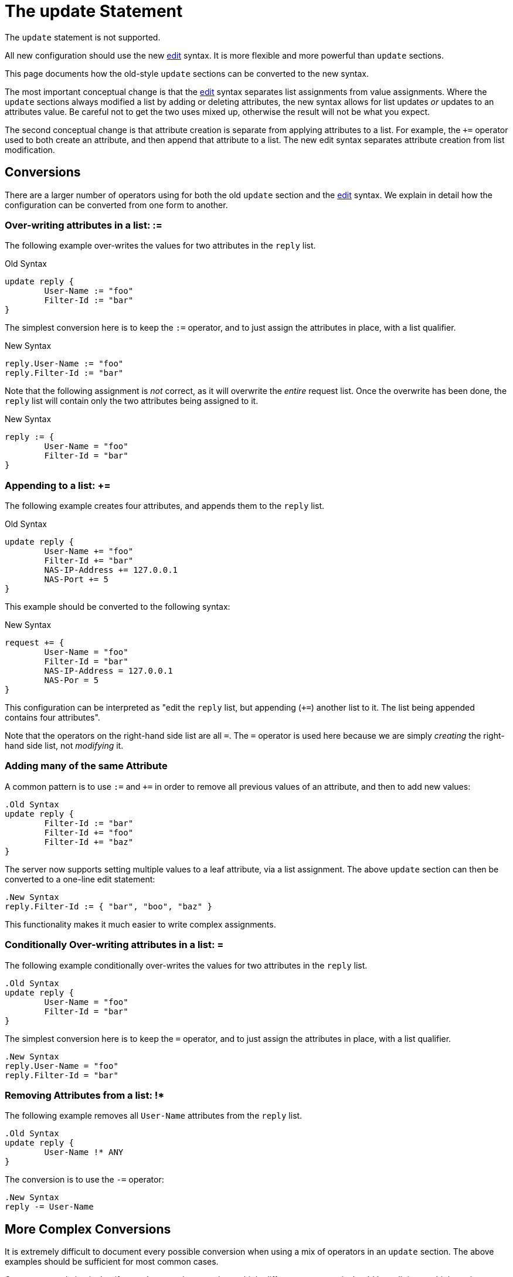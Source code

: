 = The update Statement

The `update` statement is not supported.

All new configuration should use the new xref:unlang/edit.adoc[edit]
syntax.  It is more flexible and more powerful than `update` sections.

This page documents how the old-style `update` sections can be
converted to the new syntax.

The most important conceptual change is that the
xref:unlang/edit.adoc[edit] syntax separates list assignments from
value assignments.  Where the `update` sections always modified a list
by adding or deleting attributes, the new syntax allows for list
updates _or_ updates to an attributes value.  Be careful not to get
the two uses mixed up, otherwise the result will not be what you
expect.

The second conceptual change is that attribute creation is separate
from applying attributes to a list.  For example, the `+=` operator
used to both create an attribute, and then append that attribute to a
list.  The new edit syntax separates attribute creation from list
modification.

== Conversions

There are a larger number of operators using for both the old `update`
section and the xref:unlang/edit.adoc[edit] syntax.  We explain in
detail how the configuration can be converted from one form to another.

=== Over-writing attributes in a list: :=

The following example over-writes the values for two attributes in the
`reply` list.

[source,unlang]
.Old Syntax
----
update reply {
	User-Name := "foo"
	Filter-Id := "bar"
}
----

The simplest conversion here is to keep the `:=` operator, and to just
assign the attributes in place, with a list qualifier.

[source,unlang]
.New Syntax
----
reply.User-Name := "foo"
reply.Filter-Id := "bar"
----

Note that the following assignment is _not_ correct, as it will
overwrite the _entire_ request list.  Once the overwrite has been
done, the `reply` list will contain only the two attributes being
assigned to it.

[source,unlang]
.New Syntax
----
reply := {
	User-Name = "foo"
	Filter-Id = "bar"
}
----

=== Appending to a list: +=

The following example creates four attributes, and appends them to the
`reply` list.

[source,unlang]
.Old Syntax
----
update reply {
	User-Name += "foo"
	Filter-Id += "bar"
	NAS-IP-Address += 127.0.0.1
	NAS-Port += 5
}
----

This example should be converted to the following syntax:

[source,unlang]
.New Syntax
----
request += {
	User-Name = "foo"
	Filter-Id = "bar"
	NAS-IP-Address = 127.0.0.1
	NAS-Por = 5
}
----

This configuration can be interpreted as "edit the `reply` list,
but appending (`+=`) another list to it.  The list being appended
contains four attributes".

Note that the operators on the right-hand side list are all `=`.  The
`=` operator is used here because we are simply _creating_ the
right-hand side list, not _modifying_ it.

=== Adding many of the same Attribute

A common pattern is to use `:=` and `+=` in order to remove all
previous values of an attribute, and then to add new values:

[source,unlang]
----
.Old Syntax
update reply {
	Filter-Id := "bar"
	Filter-Id += "foo"
	Filter-Id += "baz"
}
----

The server now supports setting multiple values to a leaf attribute,
via a list assignment.  The above `update` section can then be
converted to a one-line edit statement:

[source,unlang]
----
.New Syntax
reply.Filter-Id := { "bar", "boo", "baz" }
----

This functionality makes it much easier to write complex assignments.

=== Conditionally Over-writing attributes in a list: =

The following example conditionally over-writes the values for two attributes in the
`reply` list.

[source,unlang]
----
.Old Syntax
update reply {
	User-Name = "foo"
	Filter-Id = "bar"
}
----

The simplest conversion here is to keep the `=` operator, and to just
assign the attributes in place, with a list qualifier.

[source,unlang]
----
.New Syntax
reply.User-Name = "foo"
reply.Filter-Id = "bar"
----

=== Removing Attributes from a list: !*

The following example removes all `User-Name` attributes from the `reply` list.

[source,unlang]
----
.Old Syntax
update reply {
	User-Name !* ANY
}
----

The conversion is to use the `-=` operator:

[source,unlang]
----
.New Syntax
reply -= User-Name
----

== More Complex Conversions

It is extremely difficult to document every possible conversion when
using a mix of operators in an `update` section.  The above examples
should be sufficient for most common cases.

Our recommendation is that if an `update` section contains multiple
different operators, it should be split into multiple assignments.
That is, do not try to convert the entire `update` section as-is.
Instead, separate the `update` section into multiple `update`
sections, one for each operator.  Then, convert each `update` section
individually.

Another option is to write down in plain English what operations you
wish to perform.  Then, look at the new documentation to see how those
operations match to the new syntax.

In most cases, the operations are little more than "add attributes to
list", or "delete attributes from list".  Those operations are simple
to perform in the new syntax.

== Issues with the Old Operators

The operators in the `update` sections were really _list_ operators,
and not _value_ operators.  For example, `+=` was "add attribute to
list", and not "add value to attribute".  This mixup was the source of
a significant amount of confusion when people first tried to use
FreeRADIUS.

In addition, using `+=` to manipulate lists meant that it was
impossible to use that operator for adding values to attribute.  The follow-on
effect was that math had to be done using the `%{expr:...}` expansion,
which was confusing and difficult to document.  Changing the syntax
allowed the separation of list assignments from value modifications,
which meant that xref:unlang/expression.adoc[expressions] became
became simpler.

// Copyright (C) 2025 Network RADIUS SAS.  Licenced under CC-by-NC 4.0.
// This documentation was developed by Network RADIUS SAS.
